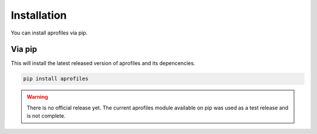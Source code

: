 Installation
============

You can install aprofiles via pip.

Via pip
^^^^^^^

This will install the latest released version of aprofiles and its depencencies.

.. code-block::

    pip install aprofiles

.. warning::
    There is no official release yet. The current aprofiles module available on pip was used as a test release and is not complete.